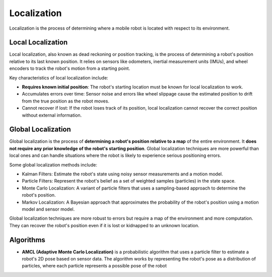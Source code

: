 ============
Localization
============
Localization is the process of determining where a mobile robot is located with respect to its environment.

.. image:: images/localization_discrete.png   
   :alt: Localization Discrete probability function

.. image:: images/localization_continuous.png   
   :alt: Localization Continuous probability function


Local Localization
==================
Local localization, also known as dead reckoning or position tracking, is the process of determining a robot's position 
relative to its last known position. It relies on sensors like odometers, inertial measurement units (IMUs), 
and wheel encoders to track the robot's motion from a starting point.

Key characteristics of local localization include:

* **Requires known initial position**: The robot's starting location must be known for local localization to work.

* Accumulates errors over time: Sensor noise and errors like wheel slippage cause the estimated position to 
  drift from the true position as the robot moves.

* Cannot recover if lost: If the robot loses track of its position, local localization cannot recover 
  the correct position without external information.


Global Localization
===================
Global localization is the process of **determining a robot's position relative to a map** of the entire environment. 
It **does not require any prior knowledge of the robot's starting position**. 
Global localization techniques are more powerful than local ones and can handle situations where the robot is 
likely to experience serious positioning errors. 

Some global localization methods include:

* Kalman Filters: Estimate the robot's state using noisy sensor measurements and a motion model.

* Particle Filters: Represent the robot's belief as a set of weighted samples (particles) in the state space.

* Monte Carlo Localization: A variant of particle filters that uses a sampling-based approach to determine the robot's position.

* Markov Localization: A Bayesian approach that approximates the probability of the robot's position using a motion model and sensor model.

Global localization techniques are more robust to errors but require a map of the environment and more computation. 
They can recover the robot's position even if it is lost or kidnapped to an unknown location.


Algorithms
==========

* **AMCL (Adaptive Monte Carlo Localization)** is a probabilistic algorithm that uses a particle filter to estimate    
  a robot's 2D pose based on sensor data. The algorithm works by representing the robot's pose as a distribution  
  of particles, where each particle represents a possible pose of the robot  